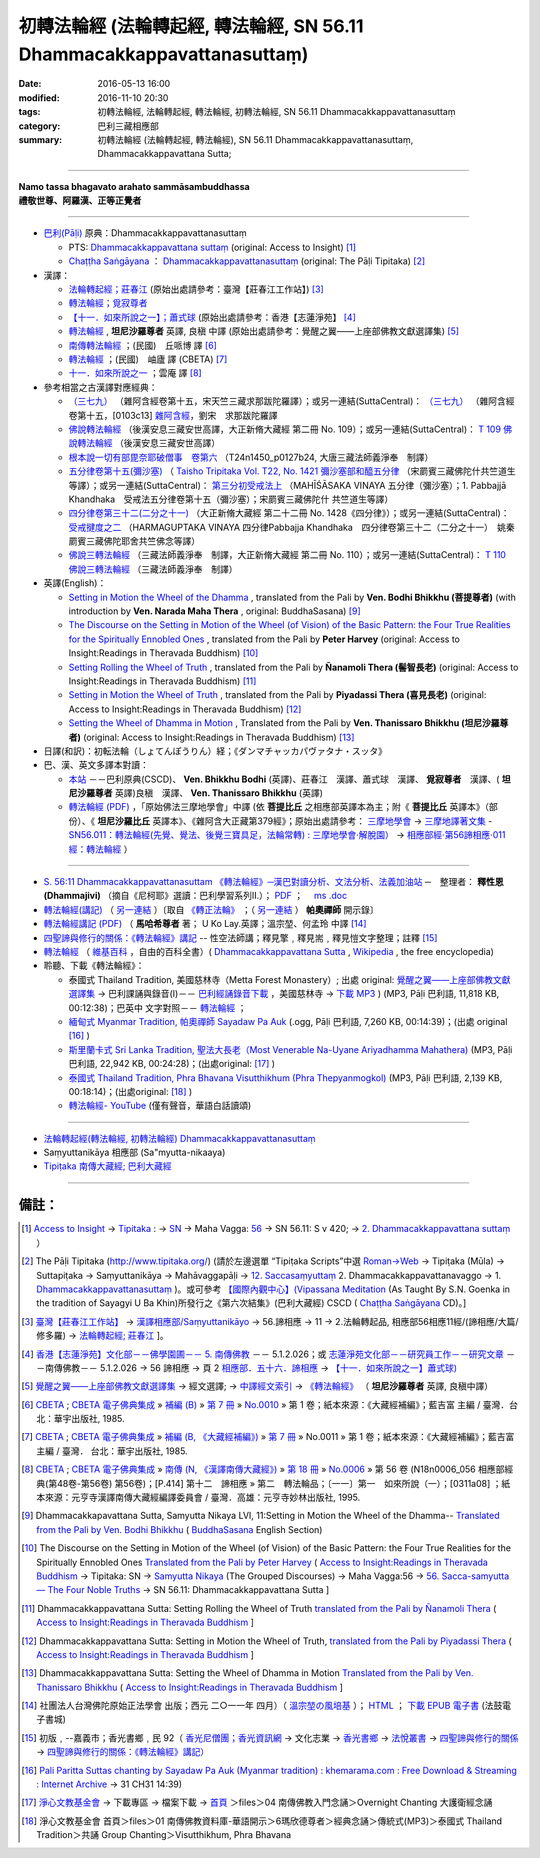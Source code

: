 =======================================================================
初轉法輪經 (法輪轉起經, 轉法輪經, SN 56.11 Dhammacakkappavattanasuttaṃ)
=======================================================================

:date: 2016-05-13 16:00
:modified: 2016-11-10 20:30
:tags: 初轉法輪經, 法輪轉起經, 轉法輪經, 初轉法輪經, SN 56.11 Dhammacakkappavattanasuttaṃ
:category: 巴利三藏相應部
:summary: 初轉法輪經 (法輪轉起經, 轉法輪經), SN 56.11 Dhammacakkappavattanasuttaṃ, Dhammacakkappavattana Sutta;

------

| **Namo tassa bhagavato arahato sammāsambuddhassa**
| **禮敬世尊、阿羅漢、正等正覺者**

----

- `巴利(Pāḷi) <http://zh.wikipedia.org/wiki/%E5%B7%B4%E5%88%A9%E8%AF%AD>`__ 原典：Dhammacakkappavattanasuttaṃ

  * PTS: `Dhammacakkappavattana suttaṃ <{filename}sn56-011-pts%zh.rst>`__ (original: Access to Insight) [1]_

  * `Chaṭṭha Saṅgāyana <http://www.tipitaka.org/chattha>`__ ： `Dhammacakkappavattanasuttaṃ <{filename}sn56-011-cscd%zh.rst>`__ (original: The Pāḷi Tipitaka) [2]_

- 漢譯：

  * `法輪轉起經；莊春江 <{filename}sn56-011-chuangcj%zh.rst>`__ (原始出處請參考：臺灣【莊春江工作站】) [3]_

  * `轉法輪經；覓寂尊者 <{filename}sn56-011-santv%zh.rst>`__

  * `【十一．如來所說之一】；蕭式球 <{filename}sn56-011-siusk%zh.rst>`__ (原始出處請參考：香港【志蓮淨苑】 [4]_

  * `轉法輪經 <{filename}sn56-011-liangj%zh.rst>`__ , **坦尼沙羅尊者** 英譯, 良稹 中譯 (原始出處請參考：覺醒之翼——上座部佛教文獻選譯集) [5]_

  * `南傳轉法輪經 <http://tripitaka.cbeta.org/B07n0010_001>`__ ；(民國)　丘哌博 譯 [6]_

  * `轉法輪經 <http://tripitaka.cbeta.org/B07n0011_001>`__ ；(民國)　岫廬 譯 (CBETA) [7]_

  * `十一．如來所說之一 <http://tripitaka.cbeta.org/N18n0006_056>`__ ；雲庵 譯 [8]_


- 參考相當之古漢譯對應經典：

  * `（三七九） <http://www.cbeta.org/cgi-bin/goto.pl?linehead=T02n0099_p0103c13>`__ （雜阿含經卷第十五，宋天竺三藏求那跋陀羅譯）；或另一連結(SuttaCentral)： `（三七九） <http://tripitaka.cbeta.org/T02n0099_015>`__ （雜阿含經卷第十五，[0103c13] `雜阿含經 <http://tripitaka.cbeta.org/T02n0099>`__，劉宋　求那跋陀羅譯

  * `佛說轉法輪經 <http://www.cbeta.org/result/normal/T02/0109_001.htm>`__ （後漢安息三藏安世高譯，大正新脩大藏經 第二冊 No. 109）；或另一連結(SuttaCentral)： `T 109 佛說轉法輪經 <http://suttacentral.net/lzh/t109>`__ （後漢安息三藏安世高譯）

  * `根本說一切有部毘奈耶破僧事　卷第六 <http://www.cbeta.org/cgi-bin/goto.pl?linehead=T24n1450_p0127b24>`__ （T24n1450_p0127b24, 大唐三藏法師義淨奉　制譯）

  * `五分律卷第十五(彌沙塞) <http://www.cbeta.org/cgi-bin/goto.pl?linehead=T22n1421_p0104b23>`__ （ `Taisho Tripitaka Vol. T22, No. 1421 彌沙塞部和醯五分律 <http://www.cbeta.org/result/T22/T22n1421.htm>`__ （宋罽賓三藏佛陀什共竺道生等譯）；或另一連結(SuttaCentral)： `第三分初受戒法上 <http://suttacentral.net/lzh/lzh-mi-kd1#t1421.15b>`__ （MAHĪŚĀSAKA VINAYA 五分律（彌沙塞）；1. Pabbajjā Khandhaka　受戒法五分律卷第十五（彌沙塞）；宋罽賓三藏佛陀什 共竺道生等譯）

  * `四分律卷第三十二(二分之十一) <http://www.cbeta.org/cgi-bin/goto.pl?linehead=T22n1428_p0788a06>`__ （大正新脩大藏經 第二十二冊 No. 1428《四分律》）；或另一連結(SuttaCentral)： `受戒揵度之二 <http://suttacentral.net/lzh/lzh-dg-kd1#t1428.32a>`__ （HARMAGUPTAKA VINAYA	四分律Pabbajja Khandhaka　四分律卷第三十二（二分之十一）　姚秦罽賓三藏佛陀耶舍共竺佛念等譯）

  * `佛說三轉法輪經 <http://www.cbeta.org/result/normal/T02/0110_001.htm>`__ （三藏法師義淨奉　制譯，大正新脩大藏經 第二冊 No. 110）；或另一連結(SuttaCentral)： `T 110　佛說三轉法輪經 <http://suttacentral.net/lzh/t110>`__ （三藏法師義淨奉　制譯）

- 英譯(English)：

  * `Setting in Motion the Wheel of the Dhamma <{filename}sn56-011-bodhi%zh.rst>`__ , translated from the Pali by **Ven. Bodhi Bhikkhu (菩提尊者)** (with introduction by **Ven. Narada Maha Thera** , original: BuddhaSasana) [9]_

  * `The Discourse on the Setting in Motion of the Wheel (of Vision) of the Basic Pattern: the Four True Realities for the Spiritually Ennobled Ones <{filename}sn56-011-harv%zh.rst>`__ , translated from the Pali by **Peter Harvey** (original: Access to Insight:Readings in Theravada Buddhism) [10]_

  * `Setting Rolling the Wheel of Truth <{filename}sn56-011-nymo%zh.rst>`__ , translated from the Pali by **Ñanamoli Thera (髻智長老)** (original: Access to Insight:Readings in Theravada Buddhism) [11]_

  * `Setting in Motion the Wheel of Truth <{filename}sn56-011-piya%zh.rst>`__ , translated from the Pali by **Piyadassi Thera (喜見長老)** (original: Access to Insight:Readings in Theravada Buddhism) [12]_

  * `Setting the Wheel of Dhamma in Motion <{filename}sn56-011-than%zh.rst>`__ , Translated from the Pali by **Ven. Thanissaro Bhikkhu (坦尼沙羅尊者)** (original: Access to Insight:Readings in Theravada Buddhism) [13]_

- 日譯(和訳)：初転法輪（しょてんぽうりん）経；《ダンマチャッカパヴァタナ・スッタ》

- 巴、漢、英文多譯本對讀：

  * `本站 <{filename}sn56-011-contrast-reading%zh.rst>`__ －－巴利原典(CSCD)、 **Ven. Bhikkhu Bodhi** (英譯)、莊春江　漢譯、蕭式球　漢譯、 **覓寂尊者**　漢譯、( **坦尼沙羅尊者** 英譯)良稹　漢譯、 **Ven. Thanissaro Bhikkhu** (英譯)

  * `轉法輪經 (PDF) <{filename}/extra/tipitaka/sutta/samyutta/sn56_011-samadhi-buddha.pdf>`__ ，「原始佛法三摩地學會」中譯 (依 **菩提比丘** 之相應部英譯本為主；附《 **菩提比丘** 英譯本》（部份）、《 **坦尼沙羅比丘** 英譯本》、《雜阿含大正藏第379經》；原始出處請參考： `三摩地學會 <http://www.samadhi-buddha.org/>`__  → `三摩地譯著文集 <http://www.tseatw.org/modules/articles/article.php?id=180>`__ - `SN56.011：轉法輪經(先覺、覺法、後覺三寶具足，法輪常轉) : 三摩地學會‧解脫園） <http://www.tseatw.org/modules/articles/article.php?id=180>`__ → `相應部經‧第56諦相應‧011經：轉法輪經 <http://www.samadhi-buddha.org/Theravada/Canon/Cht/Nikaya/sn56_011.pdf>`__ ）

----

- `S. 56:11 Dhammacakkappavattanasuttam 《轉法輪經》─漢巴對讀分析、文法分析、法義加油站 <{filename}/extra/tipitaka/sutta/samyutta/sn56.011-nikaya_selected.html>`__ ─　整理者： **釋性恩(Dhammajivi)** （摘自《尼柯耶》選讀：巴利學習系列Ⅱ.）； `PDF <{filename}/extra/tipitaka/sutta/samyutta/sn56.011-nikaya_selected.pdf>`__ ；　 `ms .doc <{filename}/extra/tipitaka/sutta/samyutta/sn56.011-nikaya_selected.doc>`__

- `轉法輪經(講記) <http://www.dhammarain.org.tw/books/run/005.htm>`__ （ `另一連結 <http://dhammarain.online-dhamma.net/books/run/005.htm>`__ ）〔取自 `《轉正法輪》 <http://www.dhammarain.org.tw/books/run/run-all.htm>`__ ；（ `另一連結 <http://dhammarain.online-dhamma.net/books/run/run-all.htm>`__ ） **帕奧禪師** 開示錄〕

- `轉法輪經講記 (PDF) <http://tkwen.sutta.org/Dhammacakkhappavattana%20Sutta%20Mahasi%20Sayadw.pdf>`__ （ **馬哈希尊者** 著； U Ko Lay.英譯；溫宗堃、何孟玲 中譯 [14]_

- `四聖諦與修行的關係：《轉法輪經》講記 <http://www.gaya.org.tw/publisher/faya/%E5%9B%9B%E8%81%96%E8%AB%A6%E8%88%87%E4%BF%AE%E8%A1%8C%E7%9A%84%E9%97%9C%E4%BF%82%EF%BC%9B%E3%80%8A%E8%BD%89%E6%B3%95%E8%BC%AA%E7%B6%93%E3%80%8B%E8%AC%9B%E8%A8%98.pdf>`__ -- 性空法師講；釋見擎﹐釋見耑﹐釋見愷文字整理；註釋 [15]_ 

- `轉法輪經 <http://zh.wikipedia.org/wiki/%E8%BD%AC%E6%B3%95%E8%BD%AE%E7%BB%8F>`__ （ `維基百科 <http://zh.wikipedia.org/>`__ ，自由的百科全書）( `Dhammacakkappavattana Sutta <http://en.wikipedia.org/wiki/Dhammacakkappavattana_Sutta>`__ , `Wikipedia <http://en.wikipedia.org/>`__ , the free encyclopedia)

- 聆聽、下載《轉法輪經》：

  * 泰國式 Thailand Tradition, 美國慈林寺（Metta Forest Monastery）; 出處 original: `覺醒之翼——上座部佛教文獻選譯集 <http://www.dhammatalks.org/Dhamma/DhammaIndex2.htm>`__ → 巴利課誦與錄音(I)－－ `巴利經誦錄音下載 <http://www.dhammatalks.org/Dhamma/Chanting/ChantIndex2.htm>`__ ，美國慈林寺 → `下載 MP3 <http://www.dhammatalks.org/Dhamma/Chanting/23%20Dhamma-cakkappavattana%20Sutta.mp3>`__ ) (MP3, Pāḷi 巴利語, 11,818 KB, 00:12:38)；巴英中 文字對照－－ `轉法輪經 <http://www.dhammatalks.org/Dhamma/Chanting/Verselong2.htm#dhamma-cakka>`__ ；

  * `緬甸式 Myanmar Tradition, 帕奧禪師 Sayadaw Pa Auk <https://ia701206.us.archive.org/27/items/PaliParittaSuttasChantingBySayadawPaAukmyanmarTradition/CH31.ogg>`__ (.ogg, Pāḷi 巴利語, 7,260 KB, 00:14:39)；(出處 original [16]_ )

  * `斯里蘭卡式 Sri Lanka Tradition, 聖法大長老（Most Venerable Na-Uyane Ariyadhamma Mahathera) <http://ftp1.puremind.org.tw/index.php?dir=files%2F04%20%ABn%B6%C7%A6%F2%B1%D0%A4J%AA%F9%A9%C0%BBw%2FOvernight%20Chanting%20%A4j%C5%40%BD%C3%B8g%A9%C0%BBw>`__ (MP3, Pāḷi 巴利語, 22,942 KB, 00:24:28)；(出處original: [17]_ ) 

  * `泰國式 Thailand Tradition, Phra Bhavana Visutthikhum (Phra Thepyanmogkol) <ftp://ftp2.puremind.org.tw/01%20%ABn%B6%C7%A6%F2%B1%D0%B8%EA%AE%C6%AEw-%B5%D8%BBy%B6%7D%A5%DC%2F6%BA%BF%AAY%BCw%B4L%AA%CC%3BVen.%20Mahinda%2F%B8g%A8%E5%A9%C0%BBw%2F%B6%C7%B2%CE%A6%A1%28MP3%29%2F%AE%F5%B0%EA%A6%A1%20Thailand%20Tradition%2F%A6%40%BBw%20Group%20Chanting%2FVisutthikhum%2C%20Phra%20Bhavana%2F02%20Dhammacakkappavattana%20Sutta.mp3>`__ (MP3, Pāḷi 巴利語, 2,139 KB, 00:18:14)；(出處original: [18]_ ) 

  * `轉法輪經- YouTube <https://www.youtube.com/watch?v=UtJeaFlrHF8>`__ (僅有聲音，華語白話讀頌)

--------------

- `法輪轉起經(轉法輪經, 初轉法輪經) Dhammacakkappavattanasuttaṃ <{filename}sn56-011%zh.rst>`__

- Saṃyuttanikāya 相應部 (Sa"myutta-nikaaya) 

- `Tipiṭaka 南傳大藏經; 巴利大藏經 <{filename}/articles/tipitaka/tipitaka%zh.rst>`__

------

備註：
------

.. [1] `Access to Insight <http://www.accesstoinsight.org/>`__ → `Tipitaka <http://www.accesstoinsight.org/tipitaka/index.html>`__ : → `SN <http://www.accesstoinsight.org/tipitaka/sn/index.html>`__ → Maha Vagga: `56 <http://www.accesstoinsight.org/tipitaka/sn/index.html#sn56>`__ → SN 56.11: S v 420; → `2. Dhammacakkappavattana suttaṃ <http://www.accesstoinsight.org/tipitaka/sltp/SN_V_utf8.html#pts.420>`__ ）

.. [2] The Pāḷi Tipitaka (http://www.tipitaka.org/) (請於左邊選單 “Tipiṭaka Scripts”中選 `Roman→Web <http://www.tipitaka.org/romn/>`__ → Tipiṭaka (Mūla) → Suttapiṭaka → Saṃyuttanikāya → Mahāvaggapāḷi → `12. Saccasaṃyuttaṃ <http://www.tipitaka.org/romn/cscd/s0305m.mul11.xml>`__ 2. Dhammacakkappavattanavaggo → 1. `Dhammacakkappavattanasuttaṃ <http://www.tipitaka.org/romn/cscd/s0305m.mul11.xml>`__ )。或可參考 `【國際內觀中心】(Vipassana Meditation <http://www.dhamma.org/>`__ (As Taught By S.N. Goenka in the tradition of Sayagyi U Ba Khin)所發行之《第六次結集》(巴利大藏經) CSCD ( `Chaṭṭha Saṅgāyana <http://www.tipitaka.org/chattha>`__ CD)。]

.. [3] `臺灣【莊春江工作站】 <http://agama.buddhason.org/index.htm>`__ → `漢譯相應部/Saṃyuttanikāyo <http://agama.buddhason.org/SN/index.htm>`__ → 56.諦相應 → 11 → 2.法輪轉起品, 相應部56相應11經/(諦相應/大篇/修多羅) → `法輪轉起經; 莊春江 <http://agama.buddhason.org/SN/SN1708.htm>`__ ]。

.. [4] `香港【志蓮淨苑】文化部－－佛學園圃－－ 5. 南傳佛教 <http://www.chilin.edu.hk/edu/report_section.asp?section_id=5>`__ －－ 5.1.2.026；或 `志蓮淨苑文化部－－研究員工作－－研究文章 <http://www.chilin.edu.hk/edu/work_paragraph.asp>`__ －－南傳佛教－－ 5.1.2.026 → 56 諦相應 → 頁 2 `相應部．五十六．諦相應 <http://www.chilin.edu.hk/edu/report_section_detail.asp?section_id=61&id=395>`__ → `【十一．如來所說之一】蕭式球) <http://www.chilin.edu.hk/edu/report_section_detail.asp?section_id=61&id=395&page_id=48:121>`__

.. [5] `覺醒之翼——上座部佛教文獻選譯集 <http://www.dhammatalks.org/Dhamma/DhammaIndex2.htm>`__ → 經文選譯; → `中譯經文索引 <http://www.dhammatalks.org/Dhamma/Sutta/SuttaIndex2.htm>`__ → `《轉法輪經》 <http://www.dhammatalks.org/Dhamma/Sutta/Dhammacakkappavattana2.htm>`__ （ **坦尼沙羅尊者** 英譯, 良稹中譯）

.. [6]  `CBETA <http://www.cbeta.org/>`__ ; `CBETA 電子佛典集成 <http://tripitaka.cbeta.org/>`__ » `補編 (B) <http://tripitaka.cbeta.org/B>`__  » `第 7 冊 <http://tripitaka.cbeta.org/B07>`__ » `No.0010 <http://tripitaka.cbeta.org/B07n0010>`__  » 第 1 卷；紙本來源：《大藏經補編》；藍吉富 主編 / 臺灣．台北：華宇出版社, 1985.

.. [7] `CBETA <http://www.cbeta.org/>`__ ; `CBETA 電子佛典集成 <http://tripitaka.cbeta.org/>`__ » `補編 (B, 《大藏經補編》) <http://tripitaka.cbeta.org/B>`__  » `第 7 冊 <http://tripitaka.cbeta.org/B07>`__ » No.0011 » 第 1 卷；紙本來源：《大藏經補編》；藍吉富 主編 / 臺灣． 台北：華宇出版社, 1985.

.. [8]  `CBETA <http://www.cbeta.org/>`__ ; `CBETA 電子佛典集成 <http://tripitaka.cbeta.org/>`__ » `南傳 (N, 《漢譯南傳大藏經》) <http://tripitaka.cbeta.org/N>`__ » `第 18 冊 <http://tripitaka.cbeta.org/N18>`__ » `No.0006 <http://tripitaka.cbeta.org/N18n0006>`__ » 第 56 卷 (N18n0006_056 相應部經典(第48卷-第56卷) 第56卷)；[P.414] 第十二　諦相應 » 第二　轉法輪品；〔一一〕第一　如來所說（一）；[0311a08] ；紙本來源：元亨寺漢譯南傳大藏經編譯委員會 / 臺灣．高雄：元亨寺妙林出版社, 1995.

.. [9] Dhammacakkapavattana Sutta, Samyutta Nikaya LVI, 11:Setting in Motion the Wheel of the Dhamma-- `Translated from the Pali by Ven. Bodhi Bhikkhu <http://www.budsas.org/ebud/ebsut001.htm>`__ ( `BuddhaSasana <http://www.budsas.org/index.htm>`__ English Section)

.. [10] The Discourse on the Setting in Motion of the Wheel (of Vision) of the Basic Pattern: the Four True Realities for the Spiritually Ennobled Ones `Translated from the Pali by Peter Harvey <http://www.accesstoinsight.org/tipitaka/sn/sn56/sn56.011.harv.html>`__ ( `Access to Insight:Readings in Theravada Buddhism <http://www.accesstoinsight.org/>`__ → Tipitaka: SN → `Samyutta Nikaya <http://www.accesstoinsight.org/tipitaka/sn/index.html>`__ (The Grouped Discourses) → Maha Vagga:56 → `56. Sacca-samyutta — The Four Noble Truths <http://www.accesstoinsight.org/tipitaka/sn/index.html#sn56>`__ → SN 56.11: Dhammacakkappavattana Sutta ]

.. [11] Dhammacakkappavattana Sutta: Setting Rolling the Wheel of Truth `translated from the Pali by Ñanamoli Thera <http://www.accesstoinsight.org/tipitaka/sn/sn56/sn56.011.nymo.html>`__ ( `Access to Insight:Readings in Theravada Buddhism <http://www.accesstoinsight.org/>`__ ]

.. [12] Dhammacakkappavattana Sutta: Setting in Motion the Wheel of Truth, `translated from the Pali by Piyadassi Thera <http://www.accesstoinsight.org/tipitaka/sn/sn56/sn56.011.piya.html>`__ ( `Access to Insight:Readings in Theravada Buddhism <http://www.accesstoinsight.org/>`__ ]

.. [13] Dhammacakkappavattana Sutta: Setting the Wheel of Dhamma in Motion `Translated from the Pali by Ven. Thanissaro Bhikkhu <http://www.accesstoinsight.org/tipitaka/sn/sn56/sn56.011.than.html>`__ ( `Access to Insight:Readings in Theravada Buddhism <http://www.accesstoinsight.org/>`__ ]

.. [14] 社團法人台灣佛陀原始正法學會 出版；西元 二○一一年 四月）（ `溫宗堃の風培基 <https://sites.google.com/site/tkwenhomepage/>`__ ）； `HTML <http://ebooks.dila.edu.tw/books/n/WZK_03>`__ ； `下載 EPUB 電子書 <http://ebooks.dila.edu.tw/epub/WZK_03>`__ (法鼓電子書城) 

.. [15] 初版﹐--嘉義市；香光書鄉﹐民 92（ `香光尼僧團；香光資訊網 <http://www.gaya.org.tw/>`__ → 文化志業 → `香光書鄉 <http://www.gaya.org.tw/publisher/>`__ → `法悅叢書 <http://www.gaya.org.tw/publisher/faya/fayaindex.htm>`__ → `四聖諦與修行的關係 <http://www.gaya.org.tw/publisher/faya/fournoble_index.htm>`__ → `四聖諦與修行的關係：《轉法輪經》講記） <http://www.gaya.org.tw/publisher/faya/%E5%9B%9B%E8%81%96%E8%AB%A6%E8%88%87%E4%BF%AE%E8%A1%8C%E7%9A%84%E9%97%9C%E4%BF%82%EF%BC%9B%E3%80%8A%E8%BD%89%E6%B3%95%E8%BC%AA%E7%B6%93%E3%80%8B%E8%AC%9B%E8%A8%98.pdf>`__

.. [16] `Pali Paritta Suttas chanting by Sayadaw Pa Auk (Myanmar tradition) : khemarama.com : Free Download & Streaming : Internet Archive <https://archive.org/details/PaliParittaSuttasChantingBySayadawPaAukmyanmarTradition>`__ → 31 CH31 14:39)

.. [17] `淨心文教基金會 <http://www.puremind.org.tw/>`__ → 下載專區 → 檔案下載 → `首頁 <http://ftp1.puremind.org.tw/index.php>`__ ＞files＞04 南傳佛教入門念誦＞Overnight Chanting 大護衛經念誦

.. [18] 淨心文教基金會 首頁＞files＞01 南傳佛教資料庫-華語開示＞6瑪欣德尊者＞經典念誦＞傳統式(MP3)＞泰國式 Thailand Tradition＞共誦 Group Chanting＞Visutthikhum, Phra Bhavana

..
  11.05 del:節錄自： 巴利系佛教史綱　第六章　聖典　二　摘錄(已轉至 template)
        add: sn56-011-santv%zh.rst
  2016.05.13 add .rst 05.16 rev.
  溫宗堃の風培基 old: http://tkwen.theravada-chinese.org/
  2.18 add: 節錄自：巴利系佛教史綱　第六章　聖典　二　摘錄）
      rev. old: body bgcolor=seagreen  text=white link=gold vlink=purple alink=red
  02.14 add: 巴、漢、英文多譯本對讀：本站; S. 56:11 Dhammacakkappavattanasuttam 《轉法輪經》─漢巴對讀分析、文法分析、法義加油站
  02.13 add: 中文(Chinese；正體、簡體漢文切換); 轉法輪經- YouTube 
  02.12 add: local Ven. Bodhi Bhikkhu with authentification; 日譯名; 四聖諦與修行的關係；《轉法輪經》講記; 原始佛法三摩地學會 中譯(依菩提比丘之相應部英譯本為主)
  02.11 add: local 英譯(English); 聆聽、下載《轉法輪經》
      rev: old:另可參考相當之古漢譯
  02.08 add: 相當之古漢譯
  02.06 add: 轉法輪經(講記), 帕奧禪師開示錄; local Hanzi translalation file
  rev. PTS: original: 原始出處請參考： → old: ← ; del:Pali text
  created on 02.01 '15
